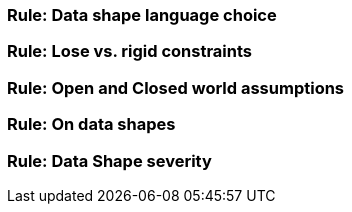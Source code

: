 [[sec:dsc-r1]]
=== Rule: Data shape language choice


[[sec:dsc-r2]]
=== Rule: Lose vs. rigid constraints


[[sec:dsc-r3]]
=== Rule: Open and Closed world assumptions


[[sec:dsc-r4]]
=== Rule: On data shapes


[[sec:dsc-r5]]
=== Rule: Data Shape severity